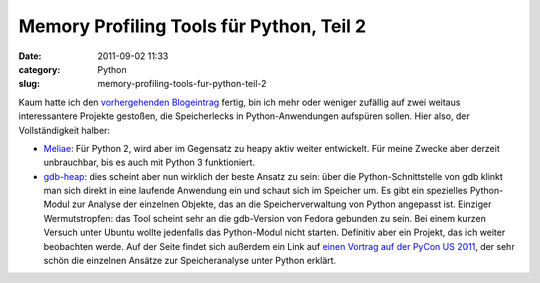 Memory Profiling Tools für Python, Teil 2
#########################################
:date: 2011-09-02 11:33
:category: Python
:slug: memory-profiling-tools-fur-python-teil-2

Kaum hatte ich den `vorhergehenden Blogeintrag`_ fertig, bin ich mehr
oder weniger zufällig auf zwei weitaus interessantere Projekte gestoßen,
die Speicherlecks in Python-Anwendungen aufspüren sollen. Hier also, der
Vollständigkeit halber:

*  `Meliae`_: Für Python 2, wird aber im Gegensatz zu heapy aktiv weiter
   entwickelt. Für meine Zwecke aber derzeit unbrauchbar, bis es auch
   mit Python 3 funktioniert.
*  `gdb-heap`_: dies scheint aber nun wirklich der beste Ansatz zu sein:
   über die Python-Schnittstelle von gdb klinkt man sich direkt in eine
   laufende Anwendung ein und schaut sich im Speicher um. Es gibt ein
   spezielles Python-Modul zur Analyse der einzelnen Objekte, das an die
   Speicherverwaltung von Python angepasst ist. Einziger Wermutstropfen:
   das Tool scheint sehr an die gdb-Version von Fedora gebunden zu sein.
   Bei einem kurzen Versuch unter Ubuntu wollte jedenfalls das
   Python-Modul nicht starten. Definitiv aber ein Projekt, das ich
   weiter beobachten werde. Auf der Seite findet sich außerdem ein Link
   auf `einen Vortrag auf der PyCon US 2011`_, der sehr schön die
   einzelnen Ansätze zur Speicheranalyse unter Python erklärt.

.. _vorhergehenden Blogeintrag: |filename|speicherlecks-in-python-skripten-finden-dasskriptcom.rst
.. _Meliae: https://launchpad.net/meliae
.. _gdb-heap: https://fedorahosted.org/gdb-heap/
.. _einen Vortrag auf der PyCon US 2011: http://blip.tv/file/4878749?filename=Pycon-PyCon2011DudeWheresMyRAMADeepDiveIntoHowPythonUses441.ogv
